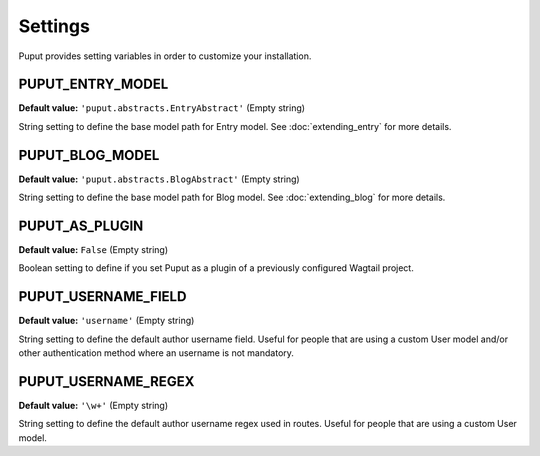 Settings
========

Puput provides setting variables in order to customize your installation.

.. setting:: PUPUT_ENTRY_MODEL

PUPUT_ENTRY_MODEL
-----------------
**Default value:** ``'puput.abstracts.EntryAbstract'`` (Empty string)

String setting to define the base model path for Entry model. See :doc:`extending_entry` for more details.

.. setting:: PUPUT_BLOG_MODEL

PUPUT_BLOG_MODEL
-----------------
**Default value:** ``'puput.abstracts.BlogAbstract'`` (Empty string)

String setting to define the base model path for Blog model. See :doc:`extending_blog` for more details.

.. setting:: PUPUT_AS_PLUGIN

PUPUT_AS_PLUGIN
---------------
**Default value:** ``False`` (Empty string)

Boolean setting to define if you set Puput as a plugin of a previously configured Wagtail project.

.. setting:: PUPUT_USERNAME_FIELD

PUPUT_USERNAME_FIELD
--------------------
**Default value:** ``'username'`` (Empty string)

String setting to define the default author username field. Useful for people that are using a custom User model and/or
other authentication method where an username is not mandatory.

PUPUT_USERNAME_REGEX
--------------------
**Default value:** ``'\w+'`` (Empty string)

String setting to define the default author username regex used in routes. Useful for people that are using a custom
User model.